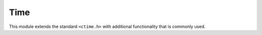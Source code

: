 Time
====

This module extends the standard ``<ctime.h>`` with additional functionality that is commonly used.

.. c:function:: void TUL_sleep(double seconds)

	Suspend the thread's execution for the given duration in *seconds*. On Windows, this has a millisecond accuracy.


.. c:function:: double TUL_seconds()

	Retrieve a high-accuracy time measurement in seconds.

	.. NOTE:: This is not an absolute time-measurement, it can't be used to store a date after the process exits. For those purposes, use :c:func:`TUL_seconds_to_time` to retrieve a standard ``time_t`` timestamp.

	This function will internally use a high resolution timer where possible, so it is suitable for tasks where high accuracy is required, for instance profiling.


.. c:function:: time_t TUL_seconds_to_time()

	Converts a *seconds* measurement as returned by :c:func:`TUL_seconds` to a timestamp as returned by stdlib's ``time()``


.. c:function:: double TUL_time_to_seconds()

	Converts a timestamp as returned by stdlib's ``time()`` to a *seconds* measurement as returned by :c:func:`TUL_seconds`.
